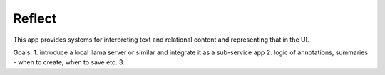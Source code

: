 Reflect
-------

This app provides systems for interpreting text and relational content and representing that in the UI.

Goals:
1.  introduce a local llama server or similar and integrate it as a sub-service app
2.  logic of annotations, summaries - when to create, when to save etc.
3.

